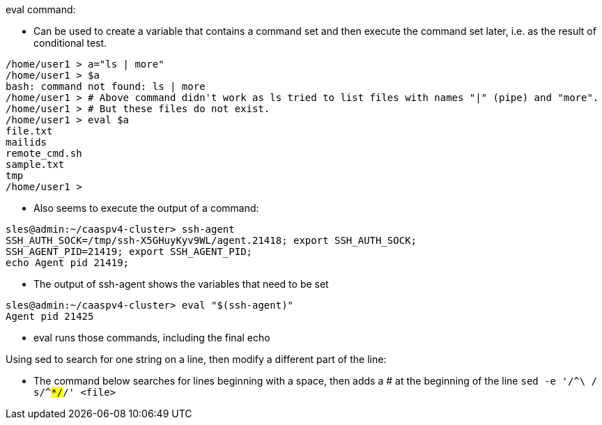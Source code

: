 .eval command:
* Can be used to create a variable that contains a command set and then execute the command set later, i.e. 
as the result of conditional test.
----
/home/user1 > a="ls | more"
/home/user1 > $a
bash: command not found: ls | more
/home/user1 > # Above command didn't work as ls tried to list files with names "|" (pipe) and "more". 
/home/user1 > # But these files do not exist.
/home/user1 > eval $a
file.txt
mailids
remote_cmd.sh
sample.txt
tmp
/home/user1 >
----

* Also seems to execute the output of a command:
----
sles@admin:~/caaspv4-cluster> ssh-agent
SSH_AUTH_SOCK=/tmp/ssh-X5GHuyKyv9WL/agent.21418; export SSH_AUTH_SOCK;
SSH_AGENT_PID=21419; export SSH_AGENT_PID;
echo Agent pid 21419;
----
** The output of ssh-agent shows the variables that need to be set

----
sles@admin:~/caaspv4-cluster> eval "$(ssh-agent)"
Agent pid 21425
----
** eval runs those commands, including the final echo


.Using sed to search for one string on a line, then modify a different part of the line:
* The command below searches for lines beginning with a space, then adds a # at the beginning of the line
`sed -e '/^\ / s/^#*/#/' <file>`
